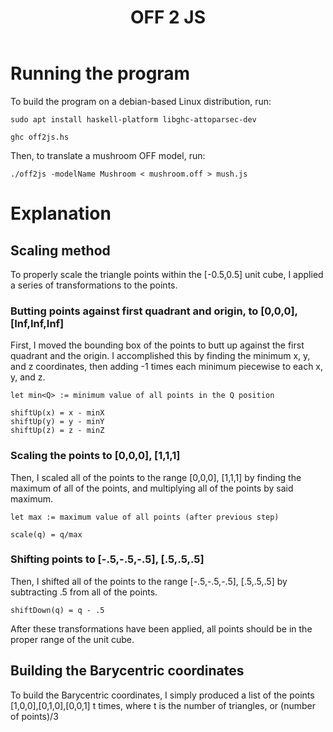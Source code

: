 #+TITLE:OFF 2 JS
* Running the program
To build the program on a debian-based Linux distribution, run:

~sudo apt install haskell-platform libghc-attoparsec-dev~

~ghc off2js.hs~

Then, to translate a mushroom OFF model, run:

~./off2js -modelName Mushroom < mushroom.off > mush.js~
* Explanation
** Scaling method
To properly scale the triangle points within the [-0.5,0.5] unit cube, I applied a series of transformations to the points.
*** Butting points against first quadrant and origin, to [0,0,0], [Inf,Inf,Inf]
First, I moved the bounding box of the points to butt up against the first quadrant and the origin. I accomplished this by finding the minimum x, y, and z coordinates, then adding -1 times each minimum piecewise to each x, y, and z.
#+BEGIN_SRC
let min<Q> := minimum value of all points in the Q position

shiftUp(x) = x - minX
shiftUp(y) = y - minY
shiftUp(z) = z - minZ
#+END_SRC
*** Scaling the points to [0,0,0], [1,1,1]
Then, I scaled all of the points to the range [0,0,0], [1,1,1] by finding the maximum of all of the points, and multiplying all of the points by said maximum.
#+BEGIN_SRC 
let max := maximum value of all points (after previous step)

scale(q) = q/max
#+END_SRC

*** Shifting points to [-.5,-.5,-.5], [.5,.5,.5]
Then, I shifted all of the points to the range [-.5,-.5,-.5], [.5,.5,.5] by subtracting .5 from all of the points.
#+BEGIN_SRC 
shiftDown(q) = q - .5
#+END_SRC

After these transformations have been applied, all points should be in the proper range of the unit cube.
** Building the Barycentric coordinates
To build the Barycentric coordinates, I simply produced a list of the points [1,0,0],[0,1,0],[0,0,1] t times, where t is the number of triangles, or (number of points)/3
